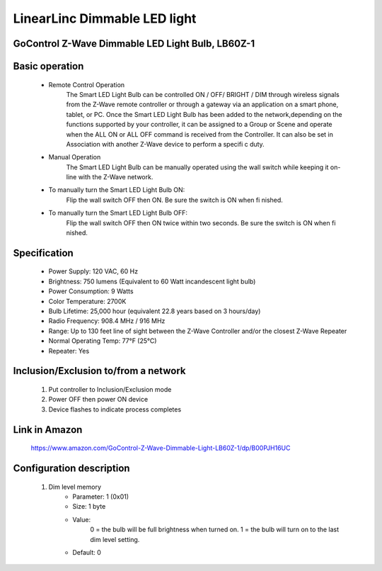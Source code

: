 LinearLinc Dimmable LED light
--------------------------------
GoControl Z-Wave Dimmable LED Light Bulb, LB60Z-1
~~~~~~~~~~~~~~~~~~~~~~~~~~~~~

	.. image:: ../../images/dimmable_light/linearlinc_dimmable_ledlight.jpg
	.. :align: left

Basic operation
~~~~~~~~~~~~~~~~~~~~~~~~~~
	- Remote Control Operation
		The Smart LED Light Bulb can be controlled ON / OFF/ BRIGHT / DIM through wireless signals from the Z-Wave remote controller or through a gateway via an application on a smart phone, tablet, or PC.
		Once the Smart LED Light Bulb has been added to the network,depending on the functions supported by your controller, it can be assigned to a Group or Scene and operate when the ALL ON or ALL OFF command is received from the Controller. It can also be set in Association with another Z-Wave device to perform a specifi c duty.
	- Manual Operation
		The Smart LED Light Bulb can be manually operated using the wall switch while keeping it on-line with the Z-Wave network.
	- To manually turn the Smart LED Light Bulb ON:
		Flip the wall switch OFF then ON. Be sure the switch is ON when fi nished.
	- To manually turn the Smart LED Light Bulb OFF:
		Flip the wall switch OFF then ON twice within two seconds. Be sure the switch is ON when fi nished.

Specification
~~~~~~~~~~~~~~~~~~~~~~~~~~~
	- Power Supply: 120 VAC, 60 Hz
	- Brightness: 750 lumens (Equivalent to 60 Watt incandescent light bulb)
	- Power Consumption: 9 Watts
	- Color Temperature: 2700K
	- Bulb Lifetime: 25,000 hour (equivalent 22.8 years based on 3 hours/day)
	- Radio Frequency: 908.4 MHz / 916 MHz
	- Range: Up to 130 feet line of sight between the Z-Wave Controller and/or the closest Z-Wave Repeater
	- Normal Operating Temp: 77°F (25°C)
	- Repeater: Yes


Inclusion/Exclusion to/from a network
~~~~~~~~~~~~~~~~~~~~~~~
	#. Put controller to Inclusion/Exclusion mode
	#. Power OFF then power ON device
	#. Device flashes to indicate process completes
	
Link in Amazon
~~~~~~~~~~~~~~~~~
	https://www.amazon.com/GoControl-Z-Wave-Dimmable-Light-LB60Z-1/dp/B00PJH16UC

Configuration description
~~~~~~~~~~~~~~~~~~~~~~~~~~
	#. Dim level memory
		- Parameter: 1 (0x01)
		- Size: 1 byte
		- Value: 
			0 = the bulb will be full brightness when turned on.
			1 = the bulb will turn on to the last dim level setting.
		- Default: 0
